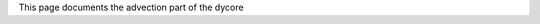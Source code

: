 This page documents the advection part of the dycore

.. autofull:: icon4py.model.atmosphere.dycore.velocity.VelocityAdvection.run_predictor_step
   :no-index: